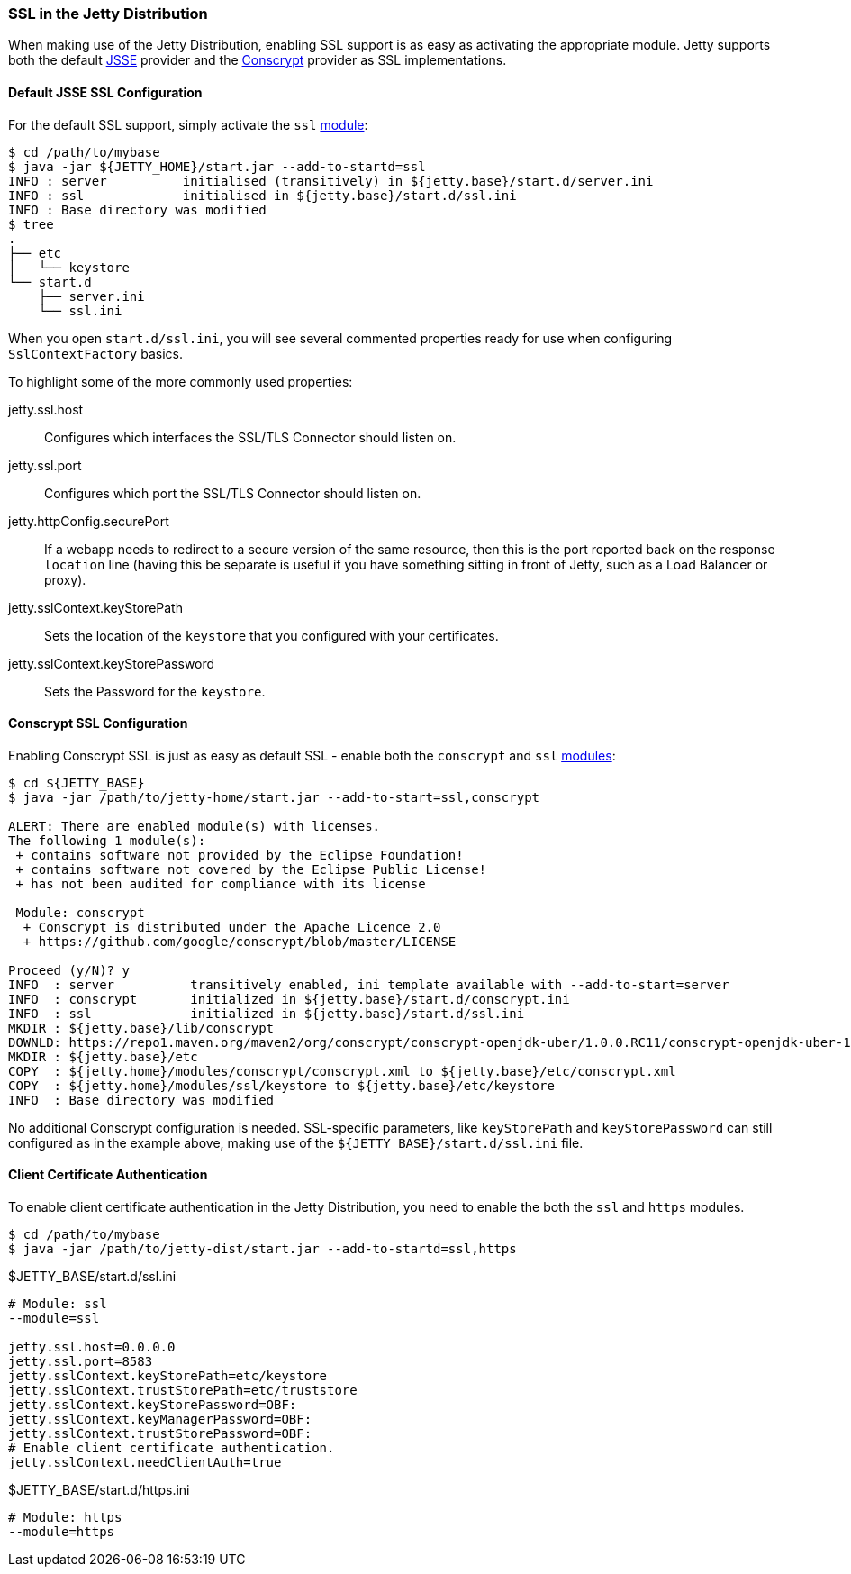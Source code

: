 //
// ========================================================================
// Copyright (c) 1995-2020 Mort Bay Consulting Pty Ltd and others.
//
// This program and the accompanying materials are made available under
// the terms of the Eclipse Public License 2.0 which is available at
// https://www.eclipse.org/legal/epl-2.0
//
// This Source Code may also be made available under the following
// Secondary Licenses when the conditions for such availability set
// forth in the Eclipse Public License, v. 2.0 are satisfied:
// the Apache License v2.0 which is available at
// https://www.apache.org/licenses/LICENSE-2.0
//
// SPDX-License-Identifier: EPL-2.0 OR Apache-2.0
// ========================================================================
//

[[jetty-ssl-distribution]]
=== SSL in the Jetty Distribution

When making use of the Jetty Distribution, enabling SSL support is as easy as activating the appropriate module.
Jetty supports both the default https://docs.oracle.com/javase/8/docs/technotes/guides/security/jsse/JSSERefGuide.html[JSSE]
provider and the https://github.com/google/conscrypt/[Conscrypt] provider as SSL implementations.

==== Default JSSE SSL Configuration

For the default SSL support, simply activate the `ssl` link:#startup-modules[module]:

[source, plain, subs="{sub-order}"]
----
$ cd /path/to/mybase
$ java -jar ${JETTY_HOME}/start.jar --add-to-startd=ssl
INFO : server          initialised (transitively) in ${jetty.base}/start.d/server.ini
INFO : ssl             initialised in ${jetty.base}/start.d/ssl.ini
INFO : Base directory was modified
$ tree
.
├── etc
│   └── keystore
└── start.d
    ├── server.ini
    └── ssl.ini
----

When you open `start.d/ssl.ini`, you will see several commented properties ready for use when configuring `SslContextFactory` basics.

To highlight some of the more commonly used properties:

jetty.ssl.host::
  Configures which interfaces the SSL/TLS Connector should listen on.
jetty.ssl.port::
  Configures which port the SSL/TLS Connector should listen on.
jetty.httpConfig.securePort::
  If a webapp needs to redirect to a secure version of the same resource, then this is the port reported back on the response `location` line (having this be separate is useful if you have something sitting in front of Jetty, such as a Load Balancer or proxy).
jetty.sslContext.keyStorePath::
  Sets the location of the `keystore` that you configured with your certificates.
jetty.sslContext.keyStorePassword::
  Sets the Password for the `keystore`.

[[jetty-conscrypt-distribution]]
==== Conscrypt SSL Configuration

Enabling Conscrypt SSL is just as easy as default SSL - enable both the `conscrypt` and `ssl` link:#startup-modules[modules]:

[source,plain,subs="{sub-order}"]
----
$ cd ${JETTY_BASE}
$ java -jar /path/to/jetty-home/start.jar --add-to-start=ssl,conscrypt

ALERT: There are enabled module(s) with licenses.
The following 1 module(s):
 + contains software not provided by the Eclipse Foundation!
 + contains software not covered by the Eclipse Public License!
 + has not been audited for compliance with its license

 Module: conscrypt
  + Conscrypt is distributed under the Apache Licence 2.0
  + https://github.com/google/conscrypt/blob/master/LICENSE

Proceed (y/N)? y
INFO  : server          transitively enabled, ini template available with --add-to-start=server
INFO  : conscrypt       initialized in ${jetty.base}/start.d/conscrypt.ini
INFO  : ssl             initialized in ${jetty.base}/start.d/ssl.ini
MKDIR : ${jetty.base}/lib/conscrypt
DOWNLD: https://repo1.maven.org/maven2/org/conscrypt/conscrypt-openjdk-uber/1.0.0.RC11/conscrypt-openjdk-uber-1.0.0.RC11.jar to ${jetty.base}/lib/conscrypt/conscrypt-uber-1.0.0.RC11.jar
MKDIR : ${jetty.base}/etc
COPY  : ${jetty.home}/modules/conscrypt/conscrypt.xml to ${jetty.base}/etc/conscrypt.xml
COPY  : ${jetty.home}/modules/ssl/keystore to ${jetty.base}/etc/keystore
INFO  : Base directory was modified
----

No additional Conscrypt configuration is needed.
SSL-specific parameters, like `keyStorePath` and `keyStorePassword` can still configured as in the example above, making use of the `${JETTY_BASE}/start.d/ssl.ini` file.

[[client-certificate-authentication]]
==== Client Certificate Authentication

To enable client certificate authentication in the Jetty Distribution, you need to enable the both the `ssl` and `https` modules.

[source, plain, subs="{sub-order}"]
----
$ cd /path/to/mybase
$ java -jar /path/to/jetty-dist/start.jar --add-to-startd=ssl,https
----

[source%nowrap,ini,linenums]
.$JETTY_BASE/start.d/ssl.ini
----
# Module: ssl
--module=ssl

jetty.ssl.host=0.0.0.0
jetty.ssl.port=8583
jetty.sslContext.keyStorePath=etc/keystore
jetty.sslContext.trustStorePath=etc/truststore
jetty.sslContext.keyStorePassword=OBF:
jetty.sslContext.keyManagerPassword=OBF:
jetty.sslContext.trustStorePassword=OBF:
# Enable client certificate authentication.
jetty.sslContext.needClientAuth=true
----

[source%nowrap,ini,linenums]
.$JETTY_BASE/start.d/https.ini
----
# Module: https
--module=https
----
